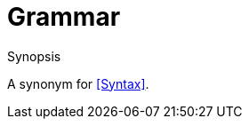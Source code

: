 [[Rascalopedia-Grammar]]
# Grammar
:concept: Grammar

.Synopsis
A synonym for <<Syntax>>.

.Syntax

.Types

.Function
       
.Usage

.Description

.Examples

.Benefits

.Pitfalls


:leveloffset: +1

:leveloffset: -1